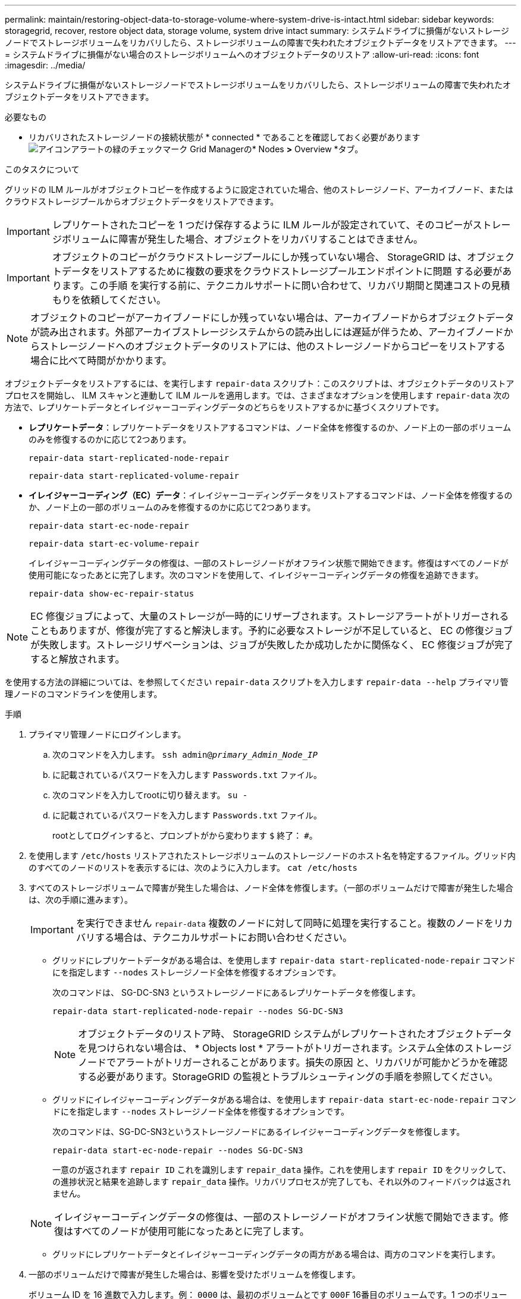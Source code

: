---
permalink: maintain/restoring-object-data-to-storage-volume-where-system-drive-is-intact.html 
sidebar: sidebar 
keywords: storagegrid, recover, restore object data, storage volume, system drive intact 
summary: システムドライブに損傷がないストレージノードでストレージボリュームをリカバリしたら、ストレージボリュームの障害で失われたオブジェクトデータをリストアできます。 
---
= システムドライブに損傷がない場合のストレージボリュームへのオブジェクトデータのリストア
:allow-uri-read: 
:icons: font
:imagesdir: ../media/


[role="lead"]
システムドライブに損傷がないストレージノードでストレージボリュームをリカバリしたら、ストレージボリュームの障害で失われたオブジェクトデータをリストアできます。

.必要なもの
* リカバリされたストレージノードの接続状態が * connected * であることを確認しておく必要がありますimage:../media/icon_alert_green_checkmark.png["アイコンアラートの緑のチェックマーク"] Grid Managerの* Nodes *>* Overview *タブ。


.このタスクについて
グリッドの ILM ルールがオブジェクトコピーを作成するように設定されていた場合、他のストレージノード、アーカイブノード、またはクラウドストレージプールからオブジェクトデータをリストアできます。


IMPORTANT: レプリケートされたコピーを 1 つだけ保存するように ILM ルールが設定されていて、そのコピーがストレージボリュームに障害が発生した場合、オブジェクトをリカバリすることはできません。


IMPORTANT: オブジェクトのコピーがクラウドストレージプールにしか残っていない場合、 StorageGRID は、オブジェクトデータをリストアするために複数の要求をクラウドストレージプールエンドポイントに問題 する必要があります。この手順 を実行する前に、テクニカルサポートに問い合わせて、リカバリ期間と関連コストの見積もりを依頼してください。


NOTE: オブジェクトのコピーがアーカイブノードにしか残っていない場合は、アーカイブノードからオブジェクトデータが読み出されます。外部アーカイブストレージシステムからの読み出しには遅延が伴うため、アーカイブノードからストレージノードへのオブジェクトデータのリストアには、他のストレージノードからコピーをリストアする場合に比べて時間がかかります。

オブジェクトデータをリストアするには、を実行します `repair-data` スクリプト：このスクリプトは、オブジェクトデータのリストアプロセスを開始し、 ILM スキャンと連動して ILM ルールを適用します。では、さまざまなオプションを使用します `repair-data` 次の方法で、レプリケートデータとイレイジャーコーディングデータのどちらをリストアするかに基づくスクリプトです。

* *レプリケートデータ*：レプリケートデータをリストアするコマンドは、ノード全体を修復するのか、ノード上の一部のボリュームのみを修復するのかに応じて2つあります。
+
[listing]
----
repair-data start-replicated-node-repair
----
+
[listing]
----
repair-data start-replicated-volume-repair
----
* *イレイジャーコーディング（EC）データ*：イレイジャーコーディングデータをリストアするコマンドは、ノード全体を修復するのか、ノード上の一部のボリュームのみを修復するのかに応じて2つあります。
+
[listing]
----
repair-data start-ec-node-repair
----
+
[listing]
----
repair-data start-ec-volume-repair
----
+
イレイジャーコーディングデータの修復は、一部のストレージノードがオフライン状態で開始できます。修復はすべてのノードが使用可能になったあとに完了します。次のコマンドを使用して、イレイジャーコーディングデータの修復を追跡できます。

+
[listing]
----
repair-data show-ec-repair-status
----



NOTE: EC 修復ジョブによって、大量のストレージが一時的にリザーブされます。ストレージアラートがトリガーされることもありますが、修復が完了すると解決します。予約に必要なストレージが不足していると、 EC の修復ジョブが失敗します。ストレージリザベーションは、ジョブが失敗したか成功したかに関係なく、 EC 修復ジョブが完了すると解放されます。

を使用する方法の詳細については、を参照してください `repair-data` スクリプトを入力します `repair-data --help` プライマリ管理ノードのコマンドラインを使用します。

.手順
. プライマリ管理ノードにログインします。
+
.. 次のコマンドを入力します。 `ssh admin@_primary_Admin_Node_IP_`
.. に記載されているパスワードを入力します `Passwords.txt` ファイル。
.. 次のコマンドを入力してrootに切り替えます。 `su -`
.. に記載されているパスワードを入力します `Passwords.txt` ファイル。
+
rootとしてログインすると、プロンプトがから変わります `$` 終了： `#`。



. を使用します `/etc/hosts` リストアされたストレージボリュームのストレージノードのホスト名を特定するファイル。グリッド内のすべてのノードのリストを表示するには、次のように入力します。 `cat /etc/hosts`
. すべてのストレージボリュームで障害が発生した場合は、ノード全体を修復します。（一部のボリュームだけで障害が発生した場合は、次の手順に進みます）。
+

IMPORTANT: を実行できません `repair-data` 複数のノードに対して同時に処理を実行すること。複数のノードをリカバリする場合は、テクニカルサポートにお問い合わせください。

+
** グリッドにレプリケートデータがある場合は、を使用します `repair-data start-replicated-node-repair` コマンドにを指定します `--nodes` ストレージノード全体を修復するオプションです。
+
次のコマンドは、 SG-DC-SN3 というストレージノードにあるレプリケートデータを修復します。

+
[listing]
----
repair-data start-replicated-node-repair --nodes SG-DC-SN3
----
+

NOTE: オブジェクトデータのリストア時、 StorageGRID システムがレプリケートされたオブジェクトデータを見つけられない場合は、 * Objects lost * アラートがトリガーされます。システム全体のストレージノードでアラートがトリガーされることがあります。損失の原因 と、リカバリが可能かどうかを確認する必要があります。StorageGRID の監視とトラブルシューティングの手順を参照してください。

** グリッドにイレイジャーコーディングデータがある場合は、を使用します `repair-data start-ec-node-repair` コマンドにを指定します `--nodes` ストレージノード全体を修復するオプションです。
+
次のコマンドは、SG-DC-SN3というストレージノードにあるイレイジャーコーディングデータを修復します。

+
[listing]
----
repair-data start-ec-node-repair --nodes SG-DC-SN3
----
+
一意のが返されます `repair ID` これを識別します `repair_data` 操作。これを使用します `repair ID` をクリックして、の進捗状況と結果を追跡します `repair_data` 操作。リカバリプロセスが完了しても、それ以外のフィードバックは返されません。

+

NOTE: イレイジャーコーディングデータの修復は、一部のストレージノードがオフライン状態で開始できます。修復はすべてのノードが使用可能になったあとに完了します。

** グリッドにレプリケートデータとイレイジャーコーディングデータの両方がある場合は、両方のコマンドを実行します。


. 一部のボリュームだけで障害が発生した場合は、影響を受けたボリュームを修復します。
+
ボリューム ID を 16 進数で入力します。例： `0000` は、最初のボリュームとです `000F` 16番目のボリュームです。1 つのボリューム、一連のボリューム、または連続していない複数のボリュームを指定できます。

+
すべてのボリュームが同じストレージノードにある必要があります。複数のストレージノードのボリュームをリストアする必要がある場合は、テクニカルサポートにお問い合わせください。

+
** グリッドにレプリケートデータがある場合は、を使用します `start-replicated-volume-repair` コマンドにを指定します `--nodes` ノードを識別するオプション。次に、を追加します `--volumes` または `--volume-range` 次の例に示すように、オプションを指定します。
+
*単一ボリューム*：レプリケートされたデータをボリュームにリストアします `0002` SG-DC-SN3という名前のストレージノードで次のように設定します。

+
[listing]
----
repair-data start-replicated-volume-repair --nodes SG-DC-SN3 --volumes 0002
----
+
*ボリューム範囲*：レプリケートされたデータを範囲内のすべてのボリュームにリストアします `0003` 終了： `0009` SG-DC-SN3という名前のストレージノードで次のように設定します。

+
[listing]
----
repair-data start-replicated-volume-repair --nodes SG-DC-SN3 --volume-range 0003-0009
----
+
*複数のボリュームが連続していません*：このコマンドは、複製されたデータをボリュームにリストアします `0001`、 `0005`および `0008` SG-DC-SN3という名前のストレージノードで次のように設定します。

+
[listing]
----
repair-data start-replicated-volume-repair --nodes SG-DC-SN3 --volumes 0001,0005,0008
----
+

NOTE: オブジェクトデータのリストア時、 StorageGRID システムがレプリケートされたオブジェクトデータを見つけられない場合は、 * Objects lost * アラートがトリガーされます。システム全体のストレージノードでアラートがトリガーされることがあります。損失の原因 と、リカバリが可能かどうかを確認する必要があります。StorageGRID の監視とトラブルシューティングの手順を参照してください。

** グリッドにイレイジャーコーディングデータがある場合は、を使用します `start-ec-volume-repair` コマンドにを指定します `--nodes` ノードを識別するオプション。次に、を追加します `--volumes` または `--volume-range` 次の例に示すように、オプションを指定します。
+
*単一ボリューム*：イレイジャーコーディングされたデータをボリュームにリストアします `0007` SG-DC-SN3という名前のストレージノードで次のように設定します。

+
[listing]
----
repair-data start-ec-volume-repair --nodes SG-DC-SN3 --volumes 0007
----
+
*ボリューム範囲*：イレイジャーコーディングされたデータを範囲内のすべてのボリュームにリストアします `0004` 終了： `0006` SG-DC-SN3という名前のストレージノードで次のように設定します。

+
[listing]
----
repair-data start-ec-volume-repair --nodes SG-DC-SN3 --volume-range 0004-0006
----
+
*複数のボリュームが連続していません*：このコマンドはイレイジャーコーディングされたデータをボリュームにリストアします `000A`、 `000C`および `000E` SG-DC-SN3という名前のストレージノードで次のように設定します。

+
[listing]
----
repair-data start-ec-volume-repair --nodes SG-DC-SN3 --volumes 000A,000C,000E
----
+
。 `repair-data` 一意のが返されます `repair ID` これを識別します `repair_data` 操作。これを使用します `repair ID` をクリックして、の進捗状況と結果を追跡します `repair_data` 操作。リカバリプロセスが完了しても、それ以外のフィードバックは返されません。

+

NOTE: イレイジャーコーディングデータの修復は、一部のストレージノードがオフライン状態で開始できます。修復はすべてのノードが使用可能になったあとに完了します。

** グリッドにレプリケートデータとイレイジャーコーディングデータの両方がある場合は、両方のコマンドを実行します。


. レプリケートデータの修復を監視します。
+
.. 「* Nodes *>* Storage Node being repaired *>* ILM *」を選択します。
.. 「評価」セクションの属性を使用して、修理が完了したかどうかを判断します。
+
修復が完了すると、Awaiting - All属性は0個のオブジェクトを示します。

.. 修復の詳細を監視するには、* Support *>* Tools *>* Grid Topology *を選択します。
.. 「* grid *>* Storage Node being repaired *>* LDR *>* Data Store *」を選択します。
.. 次の属性を組み合わせて、レプリケートデータの修復が完了したかどうかを可能なかぎり判別します。
+

NOTE: Cassandra に不整合が生じている可能性があり、また、失敗した修復は追跡されません。

+
*** * Repairs Attempted （ XRPA ） * ：レプリケートデータの修復の進行状況を追跡します。この属性は、ストレージノードがハイリスクオブジェクトの修復を試みるたびに値が増分します。この属性の値が現在のスキャン期間（ * Scan Period - - Estimated * 属性で指定）よりも長い期間にわたって上昇しない場合、 ILM スキャンはすべてのノードで修復が必要なハイリスクオブジェクトを検出していません。
+

NOTE: ハイリスクオブジェクトとは、完全に失われる危険があるオブジェクトです。ILM 設定を満たしていないオブジェクトは含まれません。

*** * スキャン期間 - 推定（ XSCM ） * ：この属性を使用して、以前に取り込まれたオブジェクトにポリシー変更が適用されるタイミングを見積もります。「 * Repairs Attempted * 」属性が現在のスキャン期間よりも長くなっていない場合は、複製修復が実行されている可能性があります。スキャン期間は変わる可能性があるので注意してください。* Scan Period - - Estimated （ XSCM ） * 属性は、グリッド全体の環境 を示します。これは、すべてのノードのスキャン期間の最大値です。グリッドの * Scan Period - - Estimated * 属性履歴を照会して、適切な期間を判断できます。




. イレイジャーコーディングデータの修復を監視し、失敗した可能性のある要求を再試行します。
+
.. イレイジャーコーディングデータの修復ステータスを確認します。
+
*** 特定のののステータスを表示するには、このコマンドを使用します `repair-data` 操作：
+
[listing]
----
repair-data show-ec-repair-status --repair-id repair ID
----
*** すべての修復処理を表示するには、次のコマンドを使用します
+
[listing]
----
repair-data show-ec-repair-status
----
+
出力には、などの情報が表示されます `repair ID`以前に、現在実行中のすべての修復。

+
[listing]
----
root@DC1-ADM1:~ # repair-data show-ec-repair-status

 Repair ID Scope  Start Time  End Time  State  Est Bytes Affected/Repaired Retry Repair
========================================================================================
 949283 DC1-S-99-10(Volumes: 1,2) 2016-11-30T15:27:06.9 Success 17359 17359 No
 949292 DC1-S-99-10(Volumes: 1,2) 2016-11-30T15:37:06.9 Failure 17359 0     Yes
 949294 DC1-S-99-10(Volumes: 1,2) 2016-11-30T15:47:06.9 Failure 17359 0     Yes
 949299 DC1-S-99-10(Volumes: 1,2) 2016-11-30T15:57:06.9 Failure 17359 0     Yes
----


.. 失敗した修復処理が出力された場合は、を使用します `--repair-id` 修復を再試行するオプションです。
+
次のコマンドは、修復ID 83930030303133434を使用して、障害が発生したノードの修復を再試行します。

+
[listing]
----
repair-data start-ec-node-repair --repair-id 83930030303133434
----
+
次のコマンドは、修復ID 83930030303133434を使用して、障害が発生したボリュームの修復を再試行します。

+
[listing]
----
repair-data start-ec-volume-repair --repair-id 83930030303133434
----




.関連情報
link:../admin/index.html["StorageGRID の管理"]

link:../monitor/index.html["トラブルシューティングを監視します"]
